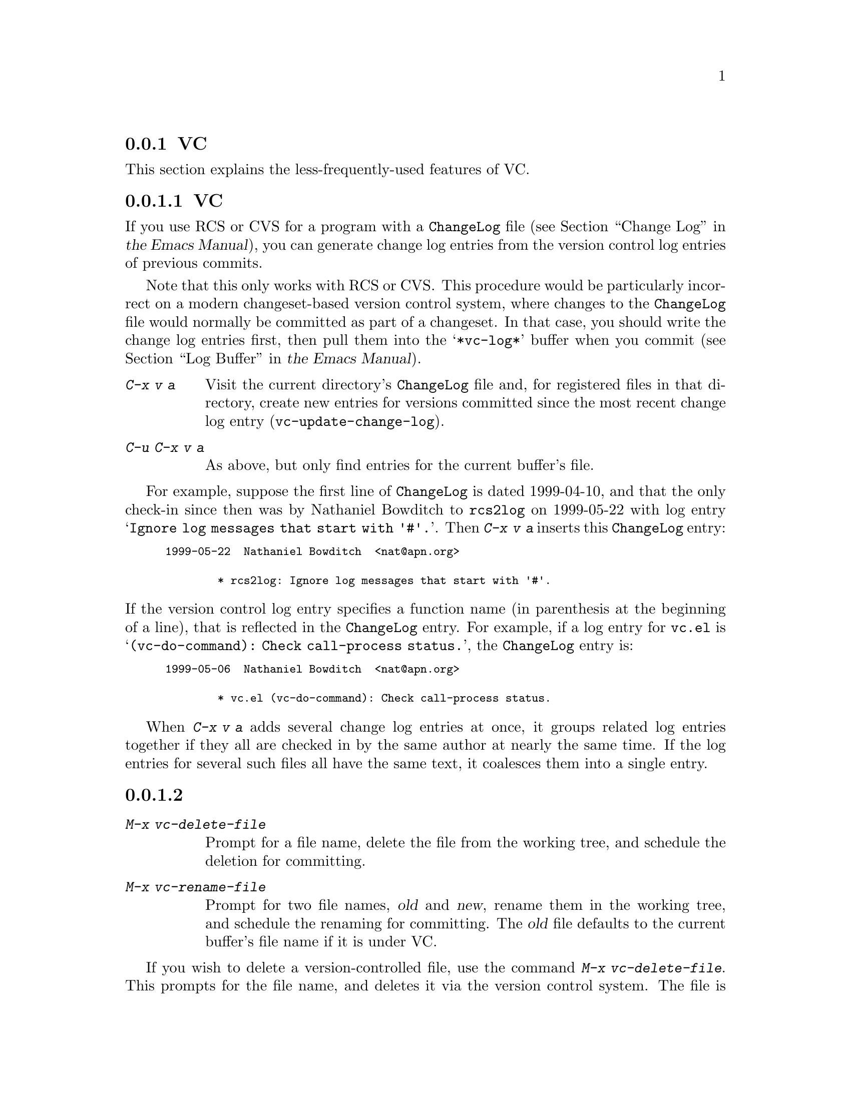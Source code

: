 @c ===========================================================================
@c
@c This file was generated with po4a. Translate the source file.
@c
@c ===========================================================================
@c This is part of the Emacs manual.
@c Copyright (C) 2004--2024 Free Software Foundation, Inc.
@c See file emacs-ja.texi for copying conditions.
@c
@c This file is included either in vc-xtra-ja.texi (when producing the
@c printed version) or in the main Emacs manual (for the on-line version).

@node Miscellaneous VC
@subsection VCのその他のコマンドと機能

  This section explains the less-frequently-used features of VC.

@menu
* Change Logs and VC::       Generating a change log file from log entries.
* VC Delete/Rename::         Deleting and renaming version-controlled files.
* Revision Tags::            Symbolic names for revisions.
* Version Headers::          Inserting version control headers into working 
                               files.
* Editing VC Commands::      Editing the VC shell commands that Emacs will 
                               run.
* Preparing Patches::        Preparing and Composing patches from within VC
@end menu

@node Change Logs and VC
@subsubsection 変更ログとVC

  If you use RCS or CVS for a program with a @file{ChangeLog} file
@iftex
(@pxref{Change Log,,,emacs, the Emacs Manual}),
@end iftex
@ifnottex
(@pxref{Change Log}),
@end ifnottex
you can generate change log entries from the version control log entries of
previous commits.

  Note that this only works with RCS or CVS@.  This procedure would be
particularly incorrect on a modern changeset-based version control system,
where changes to the @file{ChangeLog} file would normally be committed as
part of a changeset.  In that case, you should write the change log entries
first, then pull them into the @samp{*vc-log*} buffer when you commit
@iftex
(@pxref{Log Buffer,,,emacs, the Emacs Manual}).
@end iftex
@ifnottex
(@pxref{Log Buffer}).
@end ifnottex

@table @kbd
@item C-x v a
@kindex C-x v a
@findex vc-update-change-log
Visit the current directory's @file{ChangeLog} file and, for registered
files in that directory, create new entries for versions committed since the
most recent change log entry (@code{vc-update-change-log}).

@item C-u C-x v a
As above, but only find entries for the current buffer's file.
@end table

  For example, suppose the first line of @file{ChangeLog} is dated 1999-04-10,
and that the only check-in since then was by Nathaniel Bowditch to
@file{rcs2log} on 1999-05-22 with log entry @samp{Ignore log messages that
start with '#'.}.  Then @kbd{C-x v a} inserts this @file{ChangeLog} entry:

@iftex
@medbreak
@end iftex
@smallexample
@group
1999-05-22  Nathaniel Bowditch  <nat@@apn.org>

        * rcs2log: Ignore log messages that start with '#'.
@end group
@end smallexample
@iftex
@medbreak
@end iftex

@noindent
If the version control log entry specifies a function name (in parenthesis
at the beginning of a line), that is reflected in the @file{ChangeLog}
entry.  For example, if a log entry for @file{vc.el} is
@samp{(vc-do-command): Check call-process status.}, the @file{ChangeLog}
entry is:

@iftex
@medbreak
@end iftex
@smallexample
@group
1999-05-06  Nathaniel Bowditch  <nat@@apn.org>

        * vc.el (vc-do-command): Check call-process status.
@end group
@end smallexample
@iftex
@medbreak
@end iftex

  When @kbd{C-x v a} adds several change log entries at once, it groups
related log entries together if they all are checked in by the same author
at nearly the same time.  If the log entries for several such files all have
the same text, it coalesces them into a single entry.

@node VC Delete/Rename
@subsubsection バージョンコントロールされたファイルの削除とリネーム
@cindex renaming version-controlled files

@table @kbd
@item M-x vc-delete-file
Prompt for a file name, delete the file from the working tree, and schedule
the deletion for committing.

@item M-x vc-rename-file
Prompt for two file names, @var{old} and @var{new}, rename them in the
working tree, and schedule the renaming for committing.  The @var{old} file
defaults to the current buffer's file name if it is under VC.
@end table

@findex vc-delete-file
  If you wish to delete a version-controlled file, use the command @kbd{M-x
vc-delete-file}.  This prompts for the file name, and deletes it via the
version control system.  The file is removed from the working tree, and in
the VC Directory buffer
@iftex
(@pxref{VC Directory Mode,,, emacs, the Emacs Manual}),
@end iftex
@ifnottex
(@pxref{VC Directory Mode}),
@end ifnottex
it is displayed with the @samp{removed} status.  When you commit it, the
deletion takes effect in the repository.

@findex vc-rename-file
  To rename a version-controlled file, type @kbd{M-x vc-rename-file}.  This
prompts for two arguments: the name of the file you wish to rename, and the
new name; then it performs the renaming via the version control system.  The
renaming takes effect immediately in the working tree, and takes effect in
the repository when you commit the renamed file.

  On modern version control systems that have built-in support for renaming,
the renamed file retains the full change history of the original file.  On
CVS and older version control systems, the @code{vc-rename-file} command
actually works by creating a copy of the old file under the new name,
registering it, and deleting the old file.  In this case, the change history
is not preserved.

@node Revision Tags
@subsubsection リビジョンタグ
@cindex revision tag
@cindex tags for version control

  Most version control systems allow you to apply a @dfn{revision tag} to a
specific version of a version-controlled tree.  On modern changeset-based
version control systems, a revision tag is simply a symbolic name for a
particular revision.  On older file-based systems like CVS, each tag is
added to the entire set of version-controlled files, allowing them to be
handled as a unit.  Revision tags are commonly used to identify releases
that are distributed to users.

  There are two basic commands for tags; one makes a tag with a given name,
the other retrieves a named tag.

@table @code
@kindex C-x v s
@findex vc-create-tag
@item C-x v s @var{name} @key{RET}
Define the working revision of every registered file in or under the current
directory as a tag named @var{name} (@code{vc-create-tag}).

@kindex C-x v r
@findex vc-retrieve-tag
@item C-x v r @var{name} @key{RET}
For all registered files at or below the current directory level, retrieve
the tagged revision @var{name}.  This command will switch to a branch if
@var{name} is a branch name and your VCS distinguishes branches from tags.
(@code{vc-retrieve-tag}).

This command reports an error if any files are locked at or below the
current directory, without changing anything; this is to avoid overwriting
work in progress.
@end table

  You can give a tag or branch name as an argument to @kbd{C-x v =} or
@kbd{C-x v ~}
@iftex
(@pxref{Old Revisions,,,emacs, the Emacs Manual}).
@end iftex
@ifnottex
(@pxref{Old Revisions}).
@end ifnottex
Thus, you can use it to compare a tagged version against the current files,
or two tagged versions against each other.

  On SCCS, VC implements tags itself; these tags are visible only through
VC@.  Most later systems (including CVS, Subversion, bzr, git, and hg) have
a native tag facility, and VC uses it where available; those tags will be
visible even when you bypass VC.

  In file-based version control systems, when you rename a registered file you
need to rename its master along with it; the command @code{vc-rename-file}
will do this automatically
@iftex
(@pxref{VC Delete/Rename,,,emacs, the Emacs Manual}).
@end iftex
@ifnottex
(@pxref{VC Delete/Rename}).
@end ifnottex
If you are using SCCS, you must also update the records of the tag, to
mention the file by its new name (@code{vc-rename-file} does this, too).  An
old tag that refers to a master file that no longer exists under the
recorded name is invalid; VC can no longer retrieve it.  It would be beyond
the scope of this manual to explain enough about RCS and SCCS to explain how
to update the tags by hand.  Using @code{vc-rename-file} makes the tag
remain valid for retrieval, but it does not solve all problems.  For
example, some of the files in your program probably refer to others by
name.  At the very least, the makefile probably mentions the file that you
renamed.  If you retrieve an old tag, the renamed file is retrieved under
its new name, which is not the name that the makefile expects.  So the
program won't really work as retrieved.

@node Version Headers
@subsubsection バージョンコントロールヘッダーの挿入

  On Subversion, CVS, RCS, and SCCS, you can put certain special strings
called @dfn{version headers} into a work file.  When the file is committed,
the version control system automatically puts the revision number, the name
of the user who made the commit, and other relevant information into the
version header.

@vindex vc-consult-headers
  VC does not normally use the information in the version headers.  As an
exception, when using RCS, Emacs uses the version header, if there is one,
to determine the file version, since it is often more reliable than the RCS
master file.  To inhibit using the version header this way, change the
variable @code{vc-consult-headers} to @code{nil}.  VC then always uses the
file permissions (if it is supposed to trust them), or else checks the
master file.

@findex vc-insert-headers
@vindex vc-@var{backend}-header
  To insert a suitable header string into the current buffer, use the command
@kbd{M-x vc-insert-headers}.  This command works only on Subversion, CVS,
RCS, and SCCS@.  The variable @code{vc-@var{backend}-header} contains the
list of keywords to insert into the version header; for instance, CVS uses
@code{vc-cvs-header}, whose default value is @code{'("\$Id\$")}.  (The extra
backslashes prevent the string constant from being interpreted as a header,
if the Emacs Lisp file defining it is maintained with version control.)  The
@code{vc-insert-headers} command inserts each keyword in the list on a new
line at point, surrounded by tabs, and inside comment delimiters if
necessary.

@vindex vc-static-header-alist
  The variable @code{vc-static-header-alist} specifies further strings to add
based on the name of the buffer.  Its value should be a list of elements of
the form @code{(@var{regexp} . @var{format})}.  Whenever @var{regexp}
matches the buffer name, @var{format} is also inserted as part of the
version header.  A @samp{%s} in @var{format} is replaced with the file's
version control type.

@node Editing VC Commands
@subsubsection Editing VC Commands

@findex vc-edit-next-command
@kindex C-x v !
You can use the @kbd{C-x v !} (@code{vc-edit-next-command}) prefix command
to edit the shell command line that VC is about to run.  This is primarily
intended to make it possible to add optional command-line arguments to VCS
commands without unnecessary complications of the VC command set and its
interfaces with the backend.

For example, Git can produce logs of more than one branch, but @kbd{C-x v b
l} (@code{vc-print-branch-log}) prompts for the name of just one branch.  To
obtain a log of more than one branch, you can type @w{@kbd{C-x v ! C-x v b
l}} and then append the names of additional branches to the end of the
@samp{git log} command that VC is about to run.

@node Preparing Patches
@subsubsection Preparing Patches

@findex vc-prepare-patch
When collaborating on projects it is common to send patches via email, to
share changes.  You can do this using VC with the @code{vc-prepare-patch}
command.  This will prompt you for the revisions you wish to share, and
which destination email address(es)  to use.  Separate the revisions using
the value of @var{crm-separator}, commas by default.  The command will then
prepare those revisions using your @abbr{MUA, Mail User Agent} for you to
review and send.

When invoked interactively in a Log View buffer with marked revisions, those
marked revisions will be used.

@vindex vc-prepare-patches-separately
Depending on the value of the user option
@code{vc-prepare-patches-separately}, @code{vc-prepare-patch} will generate
one or more messages.  The default value @code{t} means prepare and display
a message for each revision, one after another.  A value of @code{nil} means
to generate a single message with all patches attached in the body.

@vindex vc-default-patch-addressee
If you expect to contribute patches on a regular basis, you can set the user
option @code{vc-default-patch-addressee} to the address(es)  you wish to
use.  This will be used as the default value when invoking
@code{vc-prepare-patch}.  Project maintainers may consider setting this as a
directory local variable (@pxref{Directory Variables}).

@node Customizing VC
@subsection VCのカスタマイズ

@vindex vc-handled-backends
  The variable @code{vc-handled-backends} determines which version control
systems VC should handle.  The default value is @code{(RCS CVS SVN SCCS SRC
Bzr Git Hg)}, so it contains all the version systems that are currently
supported.  If you want VC to ignore one or more of these systems, exclude
its name from the list.  To disable VC entirely, set this variable to
@code{nil}.

  The order of systems in the list is significant: when you visit a file
registered in more than one system, VC uses the system that comes first in
@code{vc-handled-backends} by default.  The order is also significant when
you register a file for the first time
@iftex
(@pxref{Registering,,,emacs, the Emacs Manual}).
@end iftex
@ifnottex
(@pxref{Registering}).
@end ifnottex

@menu
* General VC Options::       Options that apply to multiple back ends.
* RCS and SCCS::             Options for RCS and SCCS.
* CVS Options::              Options for CVS.
@end menu

@node General VC Options
@subsubsection 一般的なオプション

@vindex vc-make-backup-files
  Emacs normally does not save backup files for source files that are
maintained with version control.  If you want to make backup files even for
files that use version control, set the variable @code{vc-make-backup-files}
to a non-@code{nil} value.

@vindex vc-follow-symlinks
@cindex symbolic links (and version control)
  Editing a version-controlled file through a symbolic link may cause
unexpected results, if you are unaware that the underlying file is
version-controlled.  The variable @code{vc-follow-symlinks} controls what
Emacs does if you try to visit a symbolic link pointing to a
version-controlled file.  If the value is @code{ask} (the default), Emacs
asks for confirmation.  If it is @code{nil}, Emacs just displays a warning
message.  If it is @code{t}, Emacs automatically follows the link and visits
the real file instead.

@vindex vc-suppress-confirm
  If @code{vc-suppress-confirm} is non-@code{nil}, then @kbd{C-x v v} and
@kbd{C-x v i} can save the current buffer without asking, and @kbd{C-x v u}
also operates without asking for confirmation.

@vindex vc-command-messages
  VC mode does much of its work by running the shell commands for the
appropriate version control system.  If @code{vc-command-messages} is
non-@code{nil}, VC displays messages to indicate which shell commands it
runs, and additional messages when the commands finish.

@node RCS and SCCS
@subsubsection RCSとSCCSにたいするオプション

@cindex non-strict locking (RCS)
@cindex locking, non-strict (RCS)
  By default, RCS uses locking to coordinate the activities of several users,
but there is a mode called @dfn{non-strict locking} in which you can
check-in changes without locking the file first.  Use @samp{rcs -U} to
switch to non-strict locking for a particular file, see the @code{rcs}
manual page for details.

  When deducing the version control state of an RCS file, VC first looks for
an RCS version header string in the file (@pxref{Version Headers}).  If
there is no header string, VC normally looks at the file permissions of the
work file; this is fast.  But there might be situations when the file
permissions cannot be trusted.  In this case the master file has to be
consulted, which is rather expensive.  Also the master file can only tell
you @emph{if} there's any lock on the file, but not whether your work file
really contains that locked version.

  You can tell VC not to use version headers to determine the file status by
setting @code{vc-consult-headers} to @code{nil}.  VC then always uses the
file permissions (if it is supposed to trust them), or else checks the
master file.

  VC determines the version control state of files under SCCS much as with
RCS@.  It does not consider SCCS version headers, though.  Thus, the
variable @code{vc-consult-headers} does not affect SCCS use.

@node CVS Options
@subsubsection CVSに特有のオプション

@vindex vc-cvs-global-switches
  You can specify additional command line options to pass to all CVS
operations in the variable @code{vc-cvs-global-switches}.  These switches
are inserted immediately after the @code{cvs} command, before the name of
the operation to invoke.

@vindex vc-cvs-stay-local
@cindex remote repositories (CVS)
  When using a CVS repository on a remote machine, VC can try keeping network
interactions to a minimum.  This is controlled by the variable
@code{vc-cvs-stay-local}.  If @code{vc-cvs-stay-local} is @code{only-file}
(the default), VC determines the version control status of each file using
only the entry in the local CVS subdirectory and the information returned by
previous CVS commands.  As a consequence, if you have modified a file and
somebody else has checked in other changes, you will not be notified of the
conflict until you try to commit.

  If you change @code{vc-cvs-stay-local} to @code{nil}, VC queries the remote
repository @emph{before} it decides what to do in @code{vc-next-action}
(@kbd{C-x v v}), just as it does for local repositories.

  You can also set @code{vc-cvs-stay-local} to a regular expression that is
matched against the repository host name; VC then stays local only for
repositories from hosts that match the pattern.

@cindex automatic version backups
  When using a remote repository, Emacs normally makes @dfn{automatic version
backups} of the original versions of each edited file.  These local backups
are made whenever you save the first changes to a file, and they are removed
after you commit your changes to the repository.  (Note that these are not
the same as ordinary Emacs backup files;
@iftex
@pxref{Backup,,,emacs, the Emacs Manual}.)
@end iftex
@ifnottex
@pxref{Backup}.)
@end ifnottex
Commands like @kbd{C-x v =} and @kbd{C-x v u} make use of automatic version
backups, if possible, to avoid having to access the network.

  Setting @code{vc-cvs-stay-local} to @code{nil} disables the making of
automatic version backups.

@cindex manual version backups
  Automatic version backups have names of the form
@w{@code{@var{file}.~@var{version}.~}}.  This is similar to the name that
@kbd{C-x v ~} saves old versions to
@iftex
(@pxref{Old Revisions,,,emacs, the Emacs Manual}),
@end iftex
@ifnottex
(@pxref{Old Revisions}),
@end ifnottex
except for the additional dot (@samp{.}) after the version.  The relevant VC
commands can use both kinds of version backups.  The main difference is that
the manual version backups made by @kbd{C-x v ~} are not deleted
automatically when you commit.

@cindex locking (CVS)
  CVS does not use locking by default, but there are ways to enable
locking-like behavior using its @env{CVSREAD} or @dfn{watch} feature; see
the CVS documentation for details.  If that case, you can use @kbd{C-x v v}
in Emacs to toggle locking, as you would for a locking-based version control
system
@iftex
(@pxref{VC With A Locking VCS,,,emacs, the Emacs Manual}).
@end iftex
@ifnottex
(@pxref{VC With A Locking VCS}).
@end ifnottex
